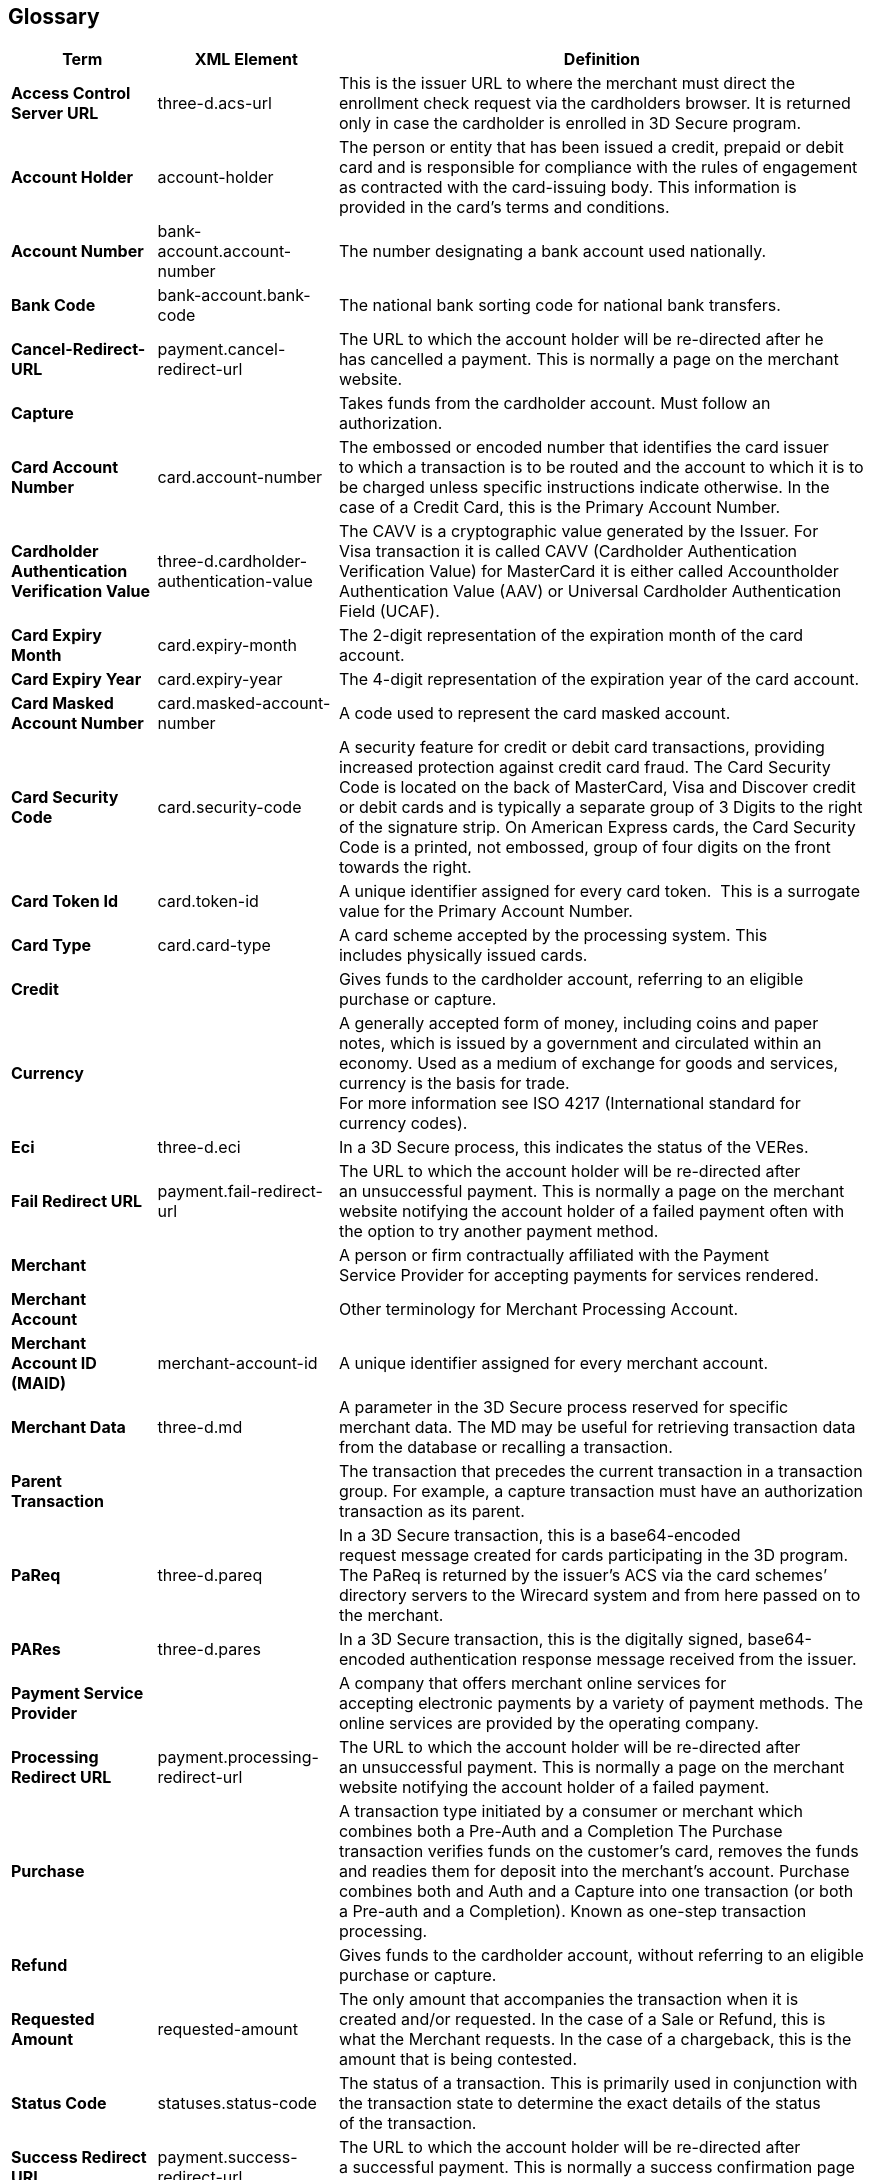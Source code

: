 [#Glossary]
== Glossary

[%autowidth, cols="s,,"]
|===
|Term |XML Element |Definition

|[[Glossary_AccessControlServerURL]]Access Control Server URL
|three-d.acs-url
|This is the issuer URL to where the merchant must direct the enrollment
check request via the cardholders browser. It is returned only in case
the cardholder is enrolled in 3D Secure program.
|[[Glossary_AccountHolder]]Account Holder
|account-holder
|The person or entity that has been issued a credit, prepaid or debit  
card and is responsible for compliance with the rules of engagement as
contracted with the card-issuing body. This information is provided in
the card’s terms and conditions.
|[[Glossary_AccountNumber]]Account Number
|bank-account.account-number
|The number designating a bank account used nationally.
|[[Glossary_BankCode]]Bank Code
|bank-account.bank-code
|The national bank sorting code for national bank transfers.
|[[Glossary_CancelRedirectURL]]Cancel-Redirect-URL
|payment.cancel-redirect-url
|The URL to which the account holder will be re-directed after he
has cancelled a payment. This is normally a page on the merchant
website.
|[[Glossary_Capture]]Capture
|
|Takes funds from the cardholder account. Must follow an authorization.
|[[Glossary_CardAccountNumber]]Card Account Number
|card.account-number
|The embossed or encoded number that identifies the card issuer to which
a transaction is to be routed and the account to which it is to be
charged unless specific instructions indicate otherwise. In the case of
a Credit Card, this is the Primary Account Number.
|[[Glossary_CardholderAuthenticationVerificationValue]]Cardholder Authentication Verification Value
|three-d.cardholder-authentication-value
|The CAVV is a cryptographic value generated by the Issuer. For
Visa transaction it is called CAVV (Cardholder Authentication
Verification Value) for MasterCard it is either called Accountholder
Authentication Value (AAV) or Universal Cardholder Authentication Field
(UCAF).
|[[Glossary_CardExpiryMonth]]Card Expiry Month
|card.expiry-month
|The 2-digit representation of the expiration month of the card account.
|[[Glossary_CardExpiryYear]]Card Expiry Year
|card.expiry-year
|The 4-digit representation of the expiration year of the card account.
|[[Glossary_CardMaskedAccountNumber]]Card Masked Account Number
|card.masked-account-number
|A code used to represent the card masked account.
|[[Glossary_CardSecurityCode]]Card Security Code
|card.security-code
|A security feature for credit or debit card transactions, providing
increased protection against credit card fraud. The Card Security Code
is located on the back of MasterCard, Visa and Discover credit or debit
cards and is typically a separate group of 3 Digits to the right of the
signature strip. On American Express cards, the Card Security Code is a
printed, not embossed, group of four digits on the front towards the
right.
|[[Glossary_CardTokenId]]Card Token Id
|card.token-id
|A unique identifier assigned for every card token.  This is a surrogate
value for the Primary Account Number.
|[[Glossary_CardType]]Card Type
|card.card-type
|A card scheme accepted by the processing system. This
includes physically issued cards.
|[[Glossary_Credit]]Credit
|
|Gives funds to the cardholder account, referring to an eligible purchase
or capture.
|[[Glossary_Currency]]Currency
|
|A generally accepted form of money, including coins and paper
notes, which is issued by a government and circulated within an economy.
Used as a medium of exchange for goods and services, currency is the
basis for trade. +
For more information see ISO 4217 (International standard for
currency codes).
|[[Glossary_Eci]]Eci
|three-d.eci
|In a 3D Secure process, this indicates the status of the VERes.
|[[Glossary_FailRedirectURL]]Fail Redirect URL
|payment.fail-redirect-url
|The URL to which the account holder will be re-directed after
an unsuccessful payment. This is normally a page on the merchant
website notifying the account holder of a failed payment often with the
option to try another payment method.
//|[[Glossary_IPP]]IPP
//|
//a|Installment Payment Plan - allows consumers to spread their payment over a certain period. The issuer bank
//
//- pays the full amount of a transaction to Wirecard (merchant will also receive the full amount post clearing and settlement)
//- takes charge of collecting the installments from the cardholder.
//
|[[Glossary_Merchant]]Merchant
|
|A person or firm contractually affiliated with the Payment
Service Provider for accepting payments for services rendered.
|[[Glossary_MerchantAccount]]Merchant Account
|
|Other terminology for Merchant Processing Account.
|[[Glossary_MerchantAccountID]]Merchant Account ID (MAID)
|merchant-account-id
|A unique identifier assigned for every merchant account.
|[[Glossary_MerchantData]]Merchant Data
|three-d.md
|A parameter in the 3D Secure process reserved for specific
merchant data. The MD may be useful for retrieving transaction data from
the database or recalling a transaction.
|[[Glossary_ParentTransaction]]Parent Transaction
|
|The transaction that precedes the current transaction in a transaction
group. For example, a capture transaction must have an authorization
transaction as its parent.
|[[Glossary_PaReq]]PaReq
|three-d.pareq
|In a 3D Secure transaction, this is a base64-encoded request message
created for cards participating in the 3D program. The PaReq
is returned by the issuer’s ACS via the card schemes’ directory servers
to the Wirecard system and from here passed on to the merchant.
|[[Glossary_PARes]]PARes
|three-d.pares
|In a 3D Secure transaction, this is the digitally
signed, base64-encoded authentication response message received from the
issuer.
|[[Glossary_PaymentServiceProvider]]Payment Service Provider
|
|A company that offers merchant online services for accepting electronic
payments by a variety of payment methods. The online services are
provided by the operating company.
|[[Glossary_ProcessingRedirectURL]]Processing Redirect URL
|payment.processing-redirect-url
|The URL to which the account holder will be re-directed after
an unsuccessful payment. This is normally a page on the merchant
website notifying the account holder of a failed payment.
|[[Glossary_Purchase]]Purchase
|
|A transaction type initiated by a consumer or merchant which combines
both a Pre-Auth and a Completion The Purchase transaction verifies funds
on the customer’s card, removes the funds and readies them for deposit
into the merchant’s account. Purchase combines both and Auth and a
Capture into one transaction (or both a Pre-auth and a Completion).
Known as one-step transaction processing.
|[[Glossary_Refund]]Refund
|
|Gives funds to the cardholder account, without referring to an eligible
purchase or capture.
|[[Glossary_RequestedAmount]]Requested Amount
|requested-amount
|The only amount that accompanies the transaction when it is
created and/or requested. In the case of a Sale or Refund, this is what
the Merchant requests. In the case of a chargeback, this is the amount
that is being contested.
|[[Glossary_StatusCode]]Status Code
|statuses.status-code
|The status of a transaction. This is primarily used in conjunction with
the transaction state to determine the exact details of the status
of the transaction.
|[[Glossary_SuccessRedirectURL]]Success Redirect URL
|payment.success-redirect-url
|The URL to which the account holder will be re-directed after
a successful payment. This is normally a success confirmation page on
the merchant website.
|[[Glossary_StatusDescription]]Status Description
|statuses.status-description
|Text used to describe the transaction status.
|[[Glossary_StatusSeverity]]Status Severity
|statuses.status-severity
|The severity of the transaction, can be information, warning, error.
|[[Glossary_TermURL]]Term URL
|three-d.termURL
|In a 3D Secure transaction, this is the URL to where the card holder is
redirected to after being at the Issuer's page.
|[[Glossary_Transaction]]Transaction
|
|An act between a merchant and an account holder that results in
an electronic representation of the account holder promise to pay for
goods or services received from the act. This includes all transaction
types, including purchases, refunds, and chargebacks. Each transaction
is issued a unique transaction identifier. If there are two steps
required for funds to transfer, such as a pre-authorization followed by
a capture, these are considered two transactions.
|[[Glossary_TransactionState]]Transaction State
|state
|The current status of a transaction. Typically, a transaction will start
from an "In-Progress" state, and then finish in either the "success" or
"failed" state.
|[[Glossary_TransactionType]]Transaction Type
|transaction-type
|The type of transaction that determines its behavior in transaction
processing and merchant settlement. Examples are: _authorization_,
_capture_, _credit_, _purchase_, _refund_, _void-authorization_, _void-capture_,
_void-credit_ and _void-purchase_.
|[[Glossary_Xid]]Xid
|three-d.xid
|In a 3-D Secure process, this is the unique transaction identifier.
|===
